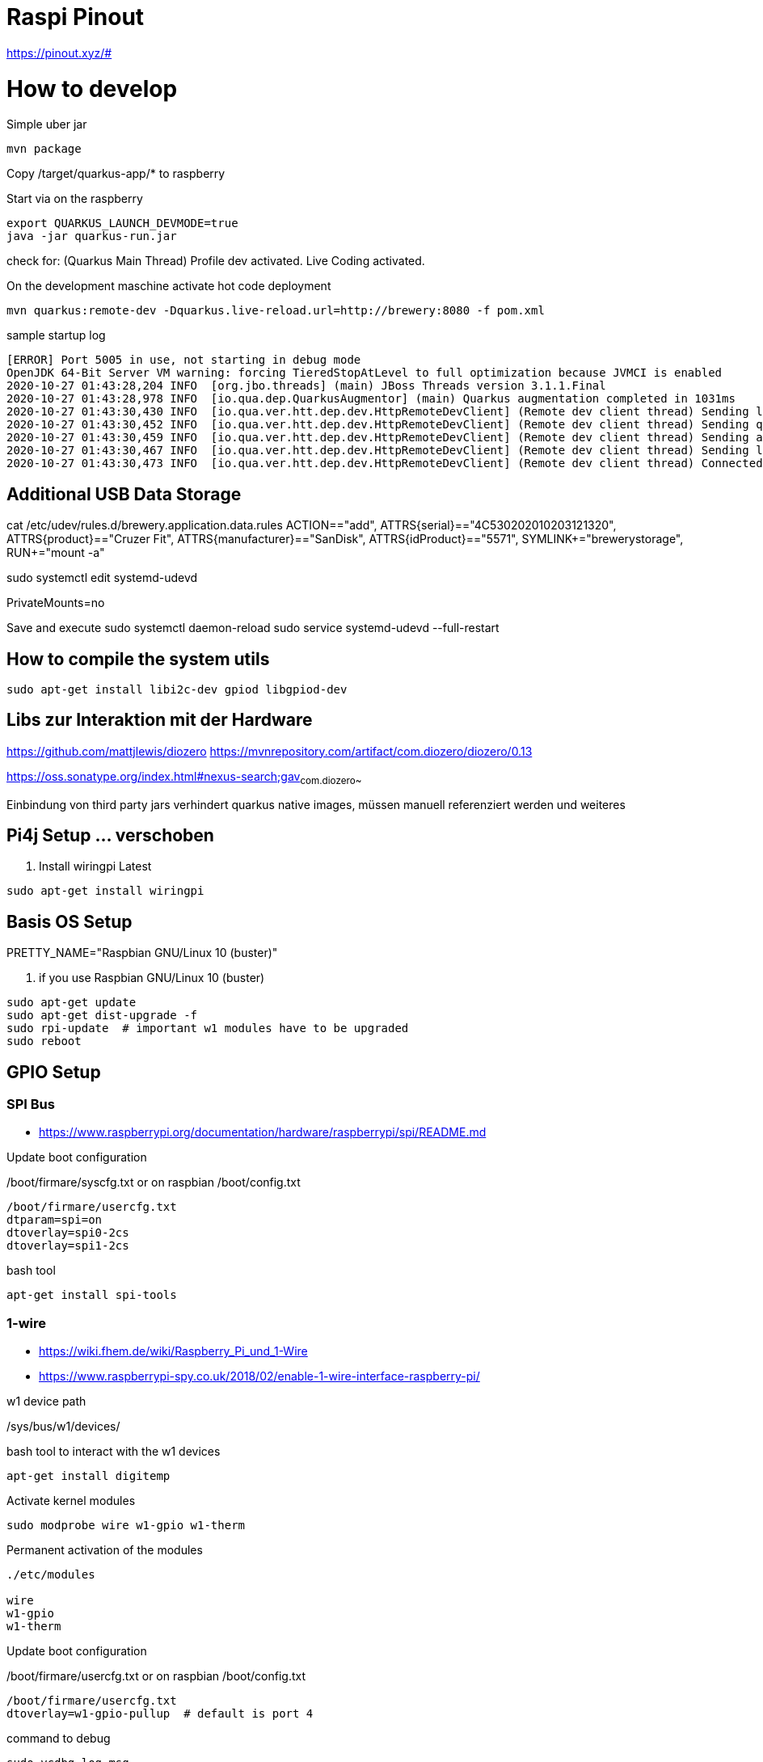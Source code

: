 = Raspi Pinout

https://pinout.xyz/#


= How to develop

.Simple uber jar

```bash
mvn package

```

Copy /target/quarkus-app/* to raspberry

.Start via on the raspberry
```bash

export QUARKUS_LAUNCH_DEVMODE=true
java -jar quarkus-run.jar
```


check for: (Quarkus Main Thread) Profile dev activated. Live Coding activated.


On the development maschine activate hot code deployment

```bash
mvn quarkus:remote-dev -Dquarkus.live-reload.url=http://brewery:8080 -f pom.xml

```

[source=bash]
.sample startup log
----
[ERROR] Port 5005 in use, not starting in debug mode
OpenJDK 64-Bit Server VM warning: forcing TieredStopAtLevel to full optimization because JVMCI is enabled
2020-10-27 01:43:28,204 INFO  [org.jbo.threads] (main) JBoss Threads version 3.1.1.Final
2020-10-27 01:43:28,978 INFO  [io.qua.dep.QuarkusAugmentor] (main) Quarkus augmentation completed in 1031ms
2020-10-27 01:43:30,430 INFO  [io.qua.ver.htt.dep.dev.HttpRemoteDevClient] (Remote dev client thread) Sending lib/deployment/appmodel.dat
2020-10-27 01:43:30,452 INFO  [io.qua.ver.htt.dep.dev.HttpRemoteDevClient] (Remote dev client thread) Sending quarkus-run.jar
2020-10-27 01:43:30,459 INFO  [io.qua.ver.htt.dep.dev.HttpRemoteDevClient] (Remote dev client thread) Sending app/backend-0.0.1-SNAPSHOT.jar
2020-10-27 01:43:30,467 INFO  [io.qua.ver.htt.dep.dev.HttpRemoteDevClient] (Remote dev client thread) Sending lib/deployment/build-system.properties
2020-10-27 01:43:30,473 INFO  [io.qua.ver.htt.dep.dev.HttpRemoteDevClient] (Remote dev client thread) Connected to remote server
----


== Additional USB Data Storage

cat /etc/udev/rules.d/brewery.application.data.rules
ACTION=="add", ATTRS{serial}=="4C530202010203121320", ATTRS{product}=="Cruzer Fit", ATTRS{manufacturer}=="SanDisk", ATTRS{idProduct}=="5571", SYMLINK+="brewerystorage", RUN+="mount -a"



sudo systemctl edit systemd-udevd
[Service]
PrivateMounts=no

Save and execute
sudo systemctl daemon-reload
sudo service systemd-udevd --full-restart



## How to compile the system utils

[source, bash]
----

sudo apt-get install libi2c-dev gpiod libgpiod-dev
----





== Libs zur Interaktion mit der Hardware
https://github.com/mattjlewis/diozero
https://mvnrepository.com/artifact/com.diozero/diozero/0.13

https://oss.sonatype.org/index.html#nexus-search;gav~com.diozero~~~~

Einbindung von third party jars verhindert quarkus native images, müssen manuell referenziert werden und weiteres

== Pi4j Setup ... verschoben

. Install wiringpi Latest

[source,bash]
----

sudo apt-get install wiringpi

----


== Basis OS Setup

PRETTY_NAME="Raspbian GNU/Linux 10 (buster)"

. if you use Raspbian GNU/Linux 10 (buster)
[source, bash]
----
sudo apt-get update
sudo apt-get dist-upgrade -f
sudo rpi-update  # important w1 modules have to be upgraded
sudo reboot
----




== GPIO Setup

=== SPI Bus
* https://www.raspberrypi.org/documentation/hardware/raspberrypi/spi/README.md

.Update boot configuration
/boot/firmare/syscfg.txt or on raspbian /boot/config.txt

[source, bash]
----
/boot/firmare/usercfg.txt
dtparam=spi=on
dtoverlay=spi0-2cs
dtoverlay=spi1-2cs
----


.bash tool
[source,bash]
----

apt-get install spi-tools

----



=== 1-wire

* https://wiki.fhem.de/wiki/Raspberry_Pi_und_1-Wire
* https://www.raspberrypi-spy.co.uk/2018/02/enable-1-wire-interface-raspberry-pi/

.w1 device path
/sys/bus/w1/devices/

.bash tool to interact with the w1 devices
[source,bash]
----
apt-get install digitemp
----

.Activate kernel modules
[source,bash]
----
sudo modprobe wire w1-gpio w1-therm
----

.Permanent activation of the modules
[source, bash]
----
./etc/modules

wire
w1-gpio
w1-therm
----

.Update boot configuration
/boot/firmare/usercfg.txt or on raspbian /boot/config.txt

[source, bash]
----
/boot/firmare/usercfg.txt
dtoverlay=w1-gpio-pullup  # default is port 4
----

command to debug
[source, bash]
----
sudo vcdbg log msg
----



=== ic2 board erweiterung - for the moment not in use

[source, bash]
----
sudo apt-get install i2c-tools
----

https://raspberrypi.stackexchange.com/questions/32719/i2cdetect-shows-every-possible-address
https://www.raspberrypi-spy.co.uk/2014/11/enabling-the-i2c-interface-on-the-raspberry-pi/
http://www.netzmafia.de/skripten/hardware/RasPi/RasPi_I2C.html




== Java Setup

UI to select java:

jdk https://adoptopenjdk.net/installation.html#archives
graalvm https://github.com/graalvm/graalvm-ce-builds/releases/tag/vm-20.3.0